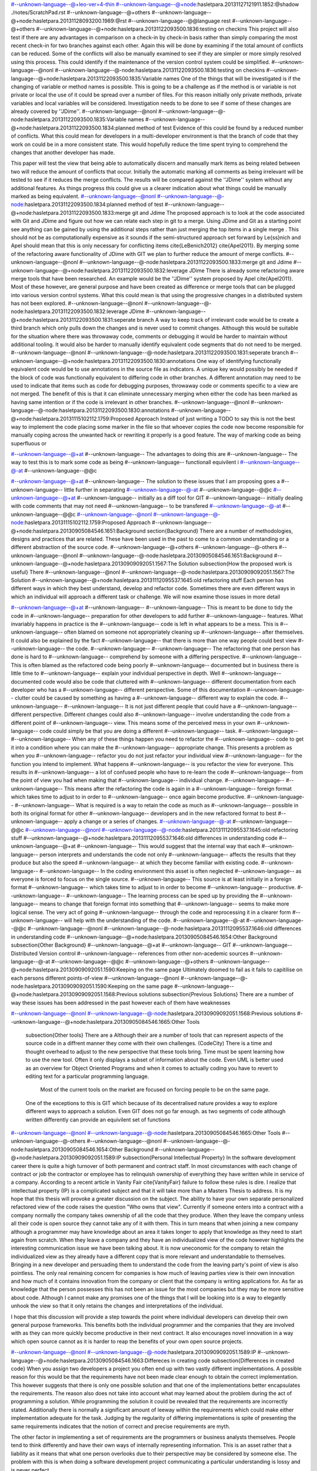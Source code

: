 #--unknown-language--@+leo-ver=4-thin
#--unknown-language--@+node:hasletpara.20131127121911.1852:@shadow ./notes/ScratchPad.rst
#--unknown-language--@+others
#--unknown-language--@+node:hasletpara.20131128093200.1989:@rst
#--unknown-language--@@language rest
#--unknown-language--@+others
#--unknown-language--@+node:hasletpara.20131122093500.1836:testing on checkins
This project will also test if there are any advantages in comparison on a check-in by check-in basis rather than simply comparing the most recent check-in for two branches against each other. Again this will be done by examining if the total amount of conflicts can be reduced. Some of the conflicts will also be manually examined to see if they are simpler or more simply resolved using this process. This could identify if the maintenance of the version control system could be simplified.
#--unknown-language--@nonl
#--unknown-language--@-node:hasletpara.20131122093500.1836:testing on checkins
#--unknown-language--@+node:hasletpara.20131122093500.1835:Variable names
One of the things that will be investigated is if the changing of variable or method names is possible. This is going to be a challenge as if the method is or variable is not private or local the use of it could be spread over a number of files. For this reason initially only private methods, private variables and local variables will be considered. Investigation needs to be done to see if some of these changes are already covered by ''JDime''.
#--unknown-language--@nonl
#--unknown-language--@-node:hasletpara.20131122093500.1835:Variable names
#--unknown-language--@+node:hasletpara.20131122093500.1834:planned method of test
Evidence of this could be found by a reduced number of conflicts. What this could mean for developers in a multi-developer environment is that the branch of code that they work on could be in a more consistent state. This would hopefully reduce the time spent trying to comprehend the changes that another developer has made.

This paper will test the view that being able to automatically discern and manually mark items as being related between two will reduce the amount of conflicts that occur. Initially the automatic marking all comments as being irrelevant will be tested to see if it reduces the merge conflicts. The results will be compared against the ''JDime'' system without any additional features. As things progress this could give us a clearer indication about what things could be manually marked as being equivalent.
#--unknown-language--@nonl
#--unknown-language--@-node:hasletpara.20131122093500.1834:planned method of test
#--unknown-language--@+node:hasletpara.20131122093500.1833:merge git and Jdime
The proposed approach is to look at the code associated with Git and JDime and figure out how we can relate each step in git to a merge. Using JDime and Git as a starting point see anything can be gained by using the additional steps rather than just merging the top items in a single merge . This should not be as computationally expensive as it sounds if the semi-structured approach set forward by Le{\ss}nich and Apel should mean that this is only necessary for conflicting items \cite{LeBenich2012} \cite{Apel2011}. By merging some of the refactoring aware functionality of JDime with GIT we plan to further reduce the amount of merge conflicts. 
#--unknown-language--@nonl
#--unknown-language--@-node:hasletpara.20131122093500.1833:merge git and Jdime
#--unknown-language--@+node:hasletpara.20131122093500.1832:leverage JDime
There is already some refactoring aware merge tools that have been researched. An example would be the ''JDime'' system proposed by Apel \cite{Apel2011}. Most of these however, are general purpose and have been created as difference or merge tools that can be plugged into various version control systems. What this could mean is that using the progressive changes in a distributed system has not been explored.
#--unknown-language--@nonl
#--unknown-language--@-node:hasletpara.20131122093500.1832:leverage JDime
#--unknown-language--@+node:hasletpara.20131122093500.1831:seperate branch
A way to keep track of irrelevant code would be to create a third branch which only pulls down the changes and is never used to commit changes. Although this would be suitable for the situation where there was throwaway code, comments or debugging it would be harder to maintain without additional tooling. It would also be harder to manually identify equivalent code segments that do not need to be merged.
#--unknown-language--@nonl
#--unknown-language--@-node:hasletpara.20131122093500.1831:seperate branch
#--unknown-language--@+node:hasletpara.20131122093500.1830:annotations
One way of identifying functionally equivalent code would be to use annotations in the source file as indicators. A unique key would possibly be needed if the block of code was functionally equivalent to differing code in other branches. A different annotation may need to be used to indicate that items such as code for debugging purposes, throwaway code or comments specific to a view are not merged. The benefit of this is that it can eliminate unnecessary merging when either the code has been marked as having same intention or if the code is irrelevant in other branches.
#--unknown-language--@nonl
#--unknown-language--@-node:hasletpara.20131122093500.1830:annotations
#--unknown-language--@+node:hasletpara.20131115102112.1759:Proposed Approach
Instead of just writing a TODO to say this is not the best way to implement the code placing some marker in the file so that whoever copies the code now become responsible for manually coping across the unwanted hack or rewriting it properly is a good feature. The way of marking code as being superfluous or 

#--unknown-language--@+at  
#--unknown-language-- The advantages to doing this are
#--unknown-language-- The way to test this is to mark some code as being 
#--unknown-language-- functionall equivilent i
#--unknown-language--@-at
#--unknown-language--@@c
  

#--unknown-language--@+at
#--unknown-language-- The solution to these issues that I am proposing goes a 
#--unknown-language-- little further in separating
#--unknown-language--@-at
#--unknown-language--@@c
#--unknown-language--@+at
#--unknown-language-- initially as a diff tool for GIT
#--unknown-language-- initially dealing with code comments that may not need 
#--unknown-language-- to be transfered
#--unknown-language--@-at
#--unknown-language--@@c
#--unknown-language--@nonl
#--unknown-language--@-node:hasletpara.20131115102112.1759:Proposed Approach
#--unknown-language--@+node:hasletpara.20130905084546.1651:Background
\section{Background}
There are a number of methodologies, designs and practices that are related.  These have been used in the past to come to a common understanding or a different abstraction of the source code.
#--unknown-language--@+others
#--unknown-language--@-others
#--unknown-language--@nonl
#--unknown-language--@-node:hasletpara.20130905084546.1651:Background
#--unknown-language--@+node:hasletpara.20130909092051.1567:The Solution
\subsection{How the proposed work is useful}
There 
#--unknown-language--@nonl
#--unknown-language--@-node:hasletpara.20130909092051.1567:The Solution
#--unknown-language--@+node:hasletpara.20131112095537.1645:old refactoring stuff
Each person has different ways in which they best understand, develop and refactor code.  Sometimes there are even different ways in which an individual will approach a different task or challenge.  We will now examine those issues in more detail

#--unknown-language--@+at
#--unknown-language-- 
#--unknown-language--  This is meant to be done to tidy the code in 
#--unknown-language-- preparation for other developers to add further 
#--unknown-language-- features. What invariably happens in practice is the 
#--unknown-language-- code is left in what appears to be a mess.  This is 
#--unknown-language-- often blamed on someone not appropriately cleaning up 
#--unknown-language-- after themselves. It could also be explained by the fact 
#--unknown-language-- that there is more than one way people could best view 
#--unknown-language-- the code.
#--unknown-language-- 
#--unknown-language-- The refactoring that one person has done is hard to 
#--unknown-language-- comprehend by someone with a differing perspective.  
#--unknown-language-- This is often blamed as the refactored code being poorly 
#--unknown-language-- documented but in business there is little time to 
#--unknown-language-- explain your individual perspective in depth.  Well 
#--unknown-language-- documented code would also be code that cluttered with 
#--unknown-language-- different documentation from each developer who has a 
#--unknown-language-- different perspective. Some of this documentation 
#--unknown-language-- clutter could be caused by something as having a 
#--unknown-language-- different way to explain the code.
#--unknown-language-- 
#--unknown-language-- It is not just different people that could have a 
#--unknown-language-- different perspective. Different changes could also 
#--unknown-language-- involve understanding the code from a different point of 
#--unknown-language-- view.  This means some of the perceived mess in your own 
#--unknown-language-- code could simply be that you are doing a different 
#--unknown-language-- task.
#--unknown-language-- 
#--unknown-language-- When any of these things happen you need to refactor the 
#--unknown-language-- code to get it into a condition where you can make the 
#--unknown-language-- appropriate change.  This presents a problem as when you 
#--unknown-language-- refactor you do not just refactor your individual view 
#--unknown-language-- for the function you intend to implement.  What happens 
#--unknown-language-- is you refactor the view for everyone.  This results in 
#--unknown-language-- a lot of confused people who have to re-learn the code 
#--unknown-language-- from the point of view you had when making that 
#--unknown-language-- individual change.
#--unknown-language-- 
#--unknown-language-- This means after the refactoring the code is again in a 
#--unknown-language-- foreign format which takes time to adjust to in order to 
#--unknown-language-- once again become productive.
#--unknown-language-- 
#--unknown-language-- What is required is a way to retain the code as much as 
#--unknown-language-- possible in both its original format for other 
#--unknown-language-- developers and in the new refactored format to best 
#--unknown-language-- apply a change or a series of changes.
#--unknown-language--@-at
#--unknown-language--@@c
#--unknown-language--@nonl
#--unknown-language--@-node:hasletpara.20131112095537.1645:old refactoring stuff
#--unknown-language--@+node:hasletpara.20131112095537.1646:old differences in understanding code
#--unknown-language--@+at
#--unknown-language-- This would suggest that the internal way that each 
#--unknown-language-- person interprets and understands the code not only 
#--unknown-language-- affects the results that they produce but also the speed 
#--unknown-language-- at which they become familiar with existing code.
#--unknown-language-- 
#--unknown-language-- In the coding environment this asset is often neglected 
#--unknown-language-- as everyone is forced to focus on the single source.
#--unknown-language-- This source is at least initially in a foreign format 
#--unknown-language-- which takes time to adjust to in order to become 
#--unknown-language-- productive.
#--unknown-language-- 
#--unknown-language-- The learning process can be sped up by providing the 
#--unknown-language-- means to change that foreign format into something that 
#--unknown-language-- seems to make more logical sense. The very act of going 
#--unknown-language-- through the code and reprocessing it in a clearer form 
#--unknown-language-- will help with the understanding of the code.
#--unknown-language--@-at
#--unknown-language--@@c
#--unknown-language--@nonl
#--unknown-language--@-node:hasletpara.20131112095537.1646:old differences in understanding code
#--unknown-language--@+node:hasletpara.20130905084546.1654:Other Background
\subsection{Other Background}
#--unknown-language--@+at
#--unknown-language-- GIT
#--unknown-language-- Distributed Version control
#--unknown-language-- references from other non-acedemic sources
#--unknown-language--@-at
#--unknown-language--@@c
#--unknown-language--@+others
#--unknown-language--@+node:hasletpara.20130909092051.1590:Keeping on the same page
Ultimately doomed to fail as it fails to capitilise on each persons different points-of-view
#--unknown-language--@nonl
#--unknown-language--@-node:hasletpara.20130909092051.1590:Keeping on the same page
#--unknown-language--@+node:hasletpara.20130909092051.1568:Previous solutions
\subsection{Previous Solutions}
There are a number of way these issues has been addressed in the past however each of them have weaknesses

 
#--unknown-language--@nonl
#--unknown-language--@-node:hasletpara.20130909092051.1568:Previous solutions
#--unknown-language--@+node:hasletpara.20130905084546.1665:Other Tools
 \subsection{Other tools}
 There are a
 Although their are a number of tools that can represent aspects of the source code in a diffrent manner they come with their own challenges.
 (CodeCity)
 There is a time and thought overhead to adjust to the new perspective that these tools bring. 
 Time must be spent learning how to use the new tool. 
 Often it only displays a subset of information about the code.
 Even UML is better used as an overview for Object Oriented Programs and when it comes to actually coding you have to revert to editing text for a particular programming language.
 
  Most of the current tools on the market are focused on forcing people to be on the same page. 
 One of the exceptions to this is GIT which because of its decentralised nature provides a way to explore different ways to approach a solution.
 Even GIT does not go far enough.
 as two segments of code although written differently can provide an equivilent set of functions
#--unknown-language--@nonl
#--unknown-language--@-node:hasletpara.20130905084546.1665:Other Tools
#--unknown-language--@-others
#--unknown-language--@nonl
#--unknown-language--@-node:hasletpara.20130905084546.1654:Other Background
#--unknown-language--@+node:hasletpara.20130909092051.1589:IP
\subsection{Personal Intellectual Property}
In the software development career there is quite a high turnover of both permanent and contract staff. In most circumstances with each change of contract or job the contractor or employee has to relinquish ownership of everything they have written while in service of a company.  According to a recent article in Vanity Fair \cite{VanityFair} failure to follow these rules is dire. I realize that intellectual property (IP) is a complicated subject and that it will take more than a Masters Thesis to address.  It is my hope that this thesis will provoke a greater discussion on the subject.  The ability to have your own separate personalized refactored view of the code raises the question "Who owns that view".  Currently if someone  enters into a contract with a company normally the company takes ownership of all the code that they produce.  When they leave the company unless all their code is open source they cannot take any of it with them.  This in turn means that when joining a new company although a programmer may have knowledge about an area it takes longer to apply that knowledge as they need to start again from scratch.  When they leave a company and they have an individualized view of the code however highlights the interesting communication issue we have been talking about.  It is now uneconomic for the company to retain the individualized view as they already have a different copy that is more relevant and understandable to themselves. Bringing in a new developer and persuading them to understand the code from the leaving party's point of view is also pointless. The only real remaining concern for companies is how much of leaving parties view is their own innovation and how much of it contains innovation from the company or client that the company is writing applications for. As far as knowledge that the person possesses this has not been an issue for the most companies but they may be more sensitive about code. Although I cannot make any promises one of the things that I will be looking into is a way to elegantly unhook the view so that it only retains the changes and interpretations of the individual.      

I hope that this discussion will provide a step towards the point where individual developers can develop their own general purpose frameworks. This benefits both the individual programmer and the companies that they are involved with as they can more quickly become productive in their next contract.  It also encourages novel innovation in a way which open source cannot as it is harder to reap the benefits of your own open source projects.   

       
#--unknown-language--@nonl
#--unknown-language--@-node:hasletpara.20130909092051.1589:IP
#--unknown-language--@+node:hasletpara.20130905084546.1663:Differeces in creating code
\subsection{Differences in created code}
When you assign two developers a project you often end up with two vastly different implementations.  
A possible reason for this would be that the requirements have not been made clear enough to obtain the correct implementation. This however suggests that there is only one possible solution and that one of the implementations better encapsulates the requirements.  
The reason also does not take into account what may learned about the problem during the act of programming  a solution.  While programming the solution it could be revealed that the requirements are incorrectly stated. 
Additionally there is normally a significant amount of leeway within the requirements which could make either implementation adequate for the task.
Judging by the regularity of differing implementations is spite of presenting the same requirements indicates that the notion of correct and precise requirements are myth.  

The other factor in implementing a set of requirements are the programmers or business analysts themselves.  
People tend to think differently and have their own ways of internally representing information.
This is an asset rather that a liability as it means that what one person overlooks due to their perspective may be considered by someone else.
The problem with this is when doing a software development project communicating a particular understanding is lossy and is never perfect.

What is required is a way of translating some of the information between the different understandings that represent the same functional outcome.  
#--unknown-language--@nonl
#--unknown-language--@-node:hasletpara.20130905084546.1663:Differeces in creating code
#--unknown-language--@+node:paranhaslett.20130826181255.3120:Papers being read
---+++ Papers I am currently reading
#--unknown-language--@-node:paranhaslett.20130826181255.3120:Papers being read
#--unknown-language--@+node:paranhaslett.20130826181255.3121:Code Source Mining
---++++ Code Source Mining
#--unknown-language--@-node:paranhaslett.20130826181255.3121:Code Source Mining
#--unknown-language--@+node:hasletpara.20130902092846.1747:Article: FRUIt
---++++++ Article: FRUIt
 
Uses data mining techniques to produce views inside an eclipse plugin.  This was done to help developers cope with the overhead of understanding frameworks.

Possible followup

   * G. I. Webb and S. Zhang. Beyond association rules: Generalized rule discovery. http://www.csse.monash.edu.au/~webb/Files/WebbZhang03.pdf.

   * A. Michail. Data mining library reuse patterns using generalized association rules. In Proceedings of the International Conference on Software Engineering, pages 167–176. ACM Press, 2000.

   * Learning from examples to improve code completion systems http://dl.acm.org/citation.cfm?id=1595728
#--unknown-language--@nonl
#--unknown-language--@-node:hasletpara.20130902092846.1747:Article: FRUIt
#--unknown-language--@+node:paranhaslett.20130826181255.3122:Article: Mining Software Repositories with iSPAROL and a Software Evolution Ontology
---++++++ Article: Mining Software Repositories with iSPAROL and a Software Evolution Ontology

http://dl.acm.org/citation.cfm?id=1268983.1269048

In this paper they present EvoOnt which is a common language useful for extracting informtion out of code repositories. As it is based on the existing Web Ontology Language (OWL) they believe that it is extendable.  They claim that it can be used to detect bad smells in Java code. Although this would be useful as a tool to view existing code it only appears capable of representing subsets of a central code repository. Thats said the underlying language which they are using deserves further study as it may be able to help two seperate views negotiate what is common between them. This would be a step towards discovering code equivlencies.

Possible followup
   * Using information fragments to answer the questions developers ask http://dl.acm.org/citation.cfm?id=1806828
   * Sample Spaces and Feature Models: There and Back Again http://ieeexplore.ieee.org/xpls/abs_all.jsp?arnumber=4626837&tag=1
   
#--unknown-language--@nonl
#--unknown-language--@-node:paranhaslett.20130826181255.3122:Article: Mining Software Repositories with iSPAROL and a Software Evolution Ontology
#--unknown-language--@+node:paranhaslett.20130826181255.3123:Article: TARE An Exchange Language for Mining Software Repositories
---++++++ Article: TARE An Exchange Language for Mining Software Repositories
http://dl.acm.org/citation.cfm?id=1137983.1137990

Another exchange language useful for data mining. It differs in that it is not based on an existing language. 
#--unknown-language--@-node:paranhaslett.20130826181255.3123:Article: TARE An Exchange Language for Mining Software Repositories
#--unknown-language--@+node:paranhaslett.20130826181255.3124:CSCW

Another language useful for data mining. It differs in that it is not based on an existing language. 
---++++ CSCW

---+++++ What is CSCW?
Computer supported cooperative work 

http://en.wikipedia.org/wiki/Computer-supported_cooperative_work

#--unknown-language--@+others
#--unknown-language--@+node:paranhaslett.20130826181255.3125:Article: CSCW and Education
---+++++ Article: CSCW and Education

http://dl.acm.org/citation.cfm?id=2441955.2442035
#--unknown-language--@-node:paranhaslett.20130826181255.3125:Article: CSCW and Education
#--unknown-language--@+node:paranhaslett.20130826181255.3126:Article: Why CSCW needs Science Policy
---+++++ Article: Why CSCW needs Science Policy

http://dl.acm.org/citation.cfm?doid=2441776.2441902
#--unknown-language--@-node:paranhaslett.20130826181255.3126:Article: Why CSCW needs Science Policy
#--unknown-language--@-others
#--unknown-language--@-node:paranhaslett.20130826181255.3124:CSCW
#--unknown-language--@+node:paranhaslett.20130826181255.3127:Modeling and Code Viewing
---++++ Modeling and Graphical Code viewing

#--unknown-language--@+others
#--unknown-language--@+node:paranhaslett.20130826181255.3128:Article: An EXtensible Framework for providing Dynamic Data Structure Visualisations
---++++++ Article: An EXtensible Framework for providing Dynamic Data Structure Visualisations

http://dl.acm.org/citation.cfm?id=1028174.971433
#--unknown-language--@-node:paranhaslett.20130826181255.3128:Article: An EXtensible Framework for providing Dynamic Data Structure Visualisations
#--unknown-language--@+node:paranhaslett.20130826181255.3129:Article: Constructing  Multi-View Editing Eviroments Using MViews
---+++++ Article: Constructing  Multi-View Editing Eviroments Using MViews

   * Developing multiple grapical front ends for programming
   * SNART

It focuses on making each subset view a part of a central whole. It uses a central database to hold information about program structure and semantics. What I am attempting to do with my concept of views is to treat each view as its individual whole with items deamed to be equivilent syncronsised with the views they are equivilent to.  There need to be some way of detecting these code equivlencies.

Futher articles about Mviews and other products that involve co-operating view can be found on John C Grundys home page

https://sites.google.com/site/johncgrundy/Home
#--unknown-language--@-node:paranhaslett.20130826181255.3129:Article: Constructing  Multi-View Editing Eviroments Using MViews
#--unknown-language--@+node:paranhaslett.20130826181255.3130:Article: FRUIt
#--unknown-language--@-node:paranhaslett.20130826181255.3130:Article: FRUIt
#--unknown-language--@+node:paranhaslett.20130826181255.3131:Article: Software Dev enviroments on the web
---++++++ Article: Software Dev enviroments on the web

http://dl.acm.org/citation.cfm?id=2384592.2384603
#--unknown-language--@-node:paranhaslett.20130826181255.3131:Article: Software Dev enviroments on the web
#--unknown-language--@+node:paranhaslett.20130826181255.3132:Article:Shrimp
---++++++ Article:Shrimp
#--unknown-language--@-node:paranhaslett.20130826181255.3132:Article:Shrimp
#--unknown-language--@+node:paranhaslett.20130826181255.3133:Article: Towards a Prctical Visual OO Programming environment
---++++++ Article: Towards a Prctical Visual OO Programming environment
What parts of Java could be reperesented by a visual represatation alone?
Can all of the OO be represented by a visual design rather than by text
#--unknown-language--@-node:paranhaslett.20130826181255.3133:Article: Towards a Prctical Visual OO Programming environment
#--unknown-language--@-others
#--unknown-language--@-node:paranhaslett.20130826181255.3127:Modeling and Code Viewing
#--unknown-language--@+node:hasletpara.20130829091513.1651:Program Slicing
---++++ Program Slicing

http://pages.cs.wisc.edu/~reps/
#--unknown-language--@nonl
#--unknown-language--@-node:hasletpara.20130829091513.1651:Program Slicing
#--unknown-language--@+node:hasletpara.20130828093505.1608:Syntactically aware comparison tools
http://en.wikipedia.org/wiki/Compare%2B%2B

http://discuss.fogcreek.com/joelonsoftware5/default.asp?cmd=show&ixPost=155585&ixReplies=18

http://www.drdobbs.com/tools/worlds-first-language-aware-source-code/240153121

http://stackoverflow.com/questions/77931/do-you-know-of-any-language-aware-diffing-tools

http://www.modelmakertools.com/structured-diff-viewer/index.html
---++++ Syntactically aware comparison tools

Beyond compare seems to use some of these features to compare similar files against each other (not sure how effectivly is does this however)
http://www.scootersoftware.com/moreinfo.php

Altova also has a tool however it is focused on being solely xml aware
http://www.altova.com/diffdog.html

With semantic merge the name says it all. Hopefully they live up to this reputation 
http://www.semanticmerge.com/
This also seems to be about semantic merge
http://rlbisbe.wordpress.com/2013/04/15/semantic-merge-as-the-default-merge-tool-with-git-on-windows/

I am not sure if this is a new one or just is a rehash of semantic merge, SemanticMerge is adverstised on the side bar however some of the converstaion seems to be aimed at the effectiveness of plain text based merging.
http://codicesoftware.blogspot.com/2013/04/put-your-hands-on-programming-language.html


blog on Semantic Conflict by Martin Fowler no less 
http://martinfowler.com/bliki/SemanticConflict.html

Git Diff implemantations (not semantic currently)
https://www.kernel.org/pub/software/scm/git/docs/git-diff.html
#--unknown-language--@nonl
#--unknown-language--@-node:hasletpara.20130828093505.1608:Syntactically aware comparison tools
#--unknown-language--@+node:paranhaslett.20130826181255.3134:Templates and Macros
---++++  Templates and Macros
#--unknown-language--@+others
#--unknown-language--@+node:paranhaslett.20130826181255.3135:Article: Behaviorial Similarity Matching using Concrete Source Code Templates in Logic Queries
---++++++ Article: Behaviorial Similarity Matching using Concrete Source Code Templates in Logic Queries

http://dl.acm.org/citation.cfm?doid=1244381.1244398

This Paper is about identifing pattern with a particular code
#--unknown-language--@-node:paranhaslett.20130826181255.3135:Article: Behaviorial Similarity Matching using Concrete Source Code Templates in Logic Queries
#--unknown-language--@+node:paranhaslett.20130826181255.3136:Article: Code Templete Inference Using Langugauge Models
---++++++ Article: Code Templete Inference Using Langugauge Models

http://dl.acm.org/citation.cfm?doid=1900008.1900143
#--unknown-language--@-node:paranhaslett.20130826181255.3136:Article: Code Templete Inference Using Langugauge Models
#--unknown-language--@+node:paranhaslett.20130826181255.3137:Article: Marco: safe, expressive macros for any language
---++++++ Article: Marco: safe, expressive macros for any language

http://dl.acm.org/citation.cfm?id=2367163.2367199

The reason why I was intersted in this paper is that one way to implement a seperate view would be to write programs that are responsible for assembling the program end product.  The reason I have gone off that idea is that this still requires a central point that contains the "truth" while the seperate views are considered as being simply small subsets of that "truth". I still admire the ability to be language agnostic however.
#--unknown-language--@-node:paranhaslett.20130826181255.3137:Article: Marco: safe, expressive macros for any language
#--unknown-language--@+node:paranhaslett.20130826181255.3138:Article: Towards Modular Code Generators Using Symmetric Language-Aware Aspects
---++++++ Article: Towards Modular Code Generators Using Symmetric Language-Aware Aspects

http://dl.acm.org/citation.cfm?doid=2068776.2068782
#--unknown-language--@-node:paranhaslett.20130826181255.3138:Article: Towards Modular Code Generators Using Symmetric Language-Aware Aspects
#--unknown-language--@-others
#--unknown-language--@-node:paranhaslett.20130826181255.3134:Templates and Macros
#--unknown-language--@+node:paranhaslett.20130826181255.3139:Version Control
---++++  Version Control
#--unknown-language--@+others
#--unknown-language--@+node:paranhaslett.20130826181255.3140:Article: Modern Version Control
---+++++ Article: Modern Version Control

http://dl.acm.org/citation.cfm?id=2382456.2382510
#--unknown-language--@-node:paranhaslett.20130826181255.3140:Article: Modern Version Control
#--unknown-language--@+node:paranhaslett.20130826181255.3141:Article: Version Control in Crosscutting Framework-Based Development
---+++++ Article: Version Control in Crosscutting Framework-Based Development

http://portal.acm.org/citation.cfm?doid=1363686.1363862

This article highlights the some of the conditions where version control may not understand or cater for code structured in a particular manner. although they mention that this also could be an issue with Object Oriented Frameworks OOF they focus more on Aspect Oriented and crosscutting frameworks. They also have developed TOFRA to deal with changes in an Aspect. As a personalized view could be cross cutting this article could be of interest. The way in which aspect oriented programming links with vastly different parts of the same structure could be similar to how one personalized view would appear to another. The fact that a small configuration change within an aspect can affect vastly different parts of the application will cause similar complexities as changing items that might be related in one personal view but unrelated in another. Even worse would be changing items that appear unrelated in one view but are connected in another.
#--unknown-language--@-node:paranhaslett.20130826181255.3141:Article: Version Control in Crosscutting Framework-Based Development
#--unknown-language--@+node:hasletpara.20130903084319.1538:Git
---+++++ Git web pages
Comparison between Git and Mecurial
http://alblue.bandlem.com/2011/03/mercurial-and-git-technical-comparison.html
#--unknown-language--@nonl
#--unknown-language--@-node:hasletpara.20130903084319.1538:Git
#--unknown-language--@-others
#--unknown-language--@-node:paranhaslett.20130826181255.3139:Version Control
#--unknown-language--@+node:paranhaslett.20130826181255.3142:View Mapping Language
---++++  View Mapping Language

#--unknown-language--@+others
#--unknown-language--@+node:paranhaslett.20130826181255.3143:Article: Mappings the glue in an integrated system
---+++++ Article: Mappings the glue in an integrated system
   * View mapping language
   * VML
   * Code equivlency
#--unknown-language--@-node:paranhaslett.20130826181255.3143:Article: Mappings the glue in an integrated system
#--unknown-language--@+node:paranhaslett.20130826181255.3144:Article:User-centered design of a visual data mapping tool
---+++++ Article:User-centered design of a visual data mapping tool
 http://dl.acm.org/citation.cfm?id=2254556.2254646
#--unknown-language--@-node:paranhaslett.20130826181255.3144:Article:User-centered design of a visual data mapping tool
#--unknown-language--@+node:paranhaslett.20130826181255.3145:Article:Domain-specific visual languages for specifying and generating data mapping systems
---+++++ Article:Domain-specific visual languages for specifying and generating data mapping systems
http://www.sciencedirect.com/science/article/pii/S1045926X04000102#

This is also by John Grundy of Mviews Fame
#--unknown-language--@-node:paranhaslett.20130826181255.3145:Article:Domain-specific visual languages for specifying and generating data mapping systems
#--unknown-language--@-others
#--unknown-language--@-node:paranhaslett.20130826181255.3142:View Mapping Language
#--unknown-language--@+node:paranhaslett.20130826181255.3146:Article: Building Usage Contexts During Program Comprehension
---++++++ Article: Building Usage Contexts During Program Comprehension
#--unknown-language--@-node:paranhaslett.20130826181255.3146:Article: Building Usage Contexts During Program Comprehension
#--unknown-language--@+node:hasletpara.20131122093500.1829:how to maintain functional equilvilence
Being able to provide manual instructions and hints about how the source control should treat set blocks of code needs investigation. If a record is kept of conflicting items that are marked as being functionally equivalent they do not need to be included in a merge. The simplest of these would be comments that have been noted as being functionally irrelevant. If there is a conflict with the comment in one branch with a line of code in another branch, there could be an indication about which should be preferred. Another reason to mark something as functionally irrelevant might be if there is throw-away code that you do not want propagated over your whole version control system.
#--unknown-language--@nonl
#--unknown-language--@-node:hasletpara.20131122093500.1829:how to maintain functional equilvilence
#--unknown-language--@+node:hasletpara.20131127121911.1853:Articles
#--unknown-language--@-node:hasletpara.20131127121911.1853:Articles
#--unknown-language--@+node:paranhaslett.20130826181255.3121:Code Source Mining
---++++ Code Source Mining
#--unknown-language--@-node:paranhaslett.20130826181255.3121:Code Source Mining
#--unknown-language--@+node:hasletpara.20130902092846.1747:Article: FRUIt
---++++++ Article: FRUIt
 
Uses data mining techniques to produce views inside an eclipse plugin.  This was done to help developers cope with the overhead of understanding frameworks.

Possible followup

   * G. I. Webb and S. Zhang. Beyond association rules: Generalized rule discovery. http://www.csse.monash.edu.au/~webb/Files/WebbZhang03.pdf.

   * A. Michail. Data mining library reuse patterns using generalized association rules. In Proceedings of the International Conference on Software Engineering, pages 167–176. ACM Press, 2000.

   * Learning from examples to improve code completion systems http://dl.acm.org/citation.cfm?id=1595728
#--unknown-language--@nonl
#--unknown-language--@-node:hasletpara.20130902092846.1747:Article: FRUIt
#--unknown-language--@+node:paranhaslett.20130826181255.3122:Article: Mining Software Repositories with iSPAROL and a Software Evolution Ontology
---++++++ Article: Mining Software Repositories with iSPAROL and a Software Evolution Ontology

http://dl.acm.org/citation.cfm?id=1268983.1269048

In this paper they present EvoOnt which is a common language useful for extracting informtion out of code repositories. As it is based on the existing Web Ontology Language (OWL) they believe that it is extendable.  They claim that it can be used to detect bad smells in Java code. Although this would be useful as a tool to view existing code it only appears capable of representing subsets of a central code repository. Thats said the underlying language which they are using deserves further study as it may be able to help two seperate views negotiate what is common between them. This would be a step towards discovering code equivlencies.

Possible followup
   * Using information fragments to answer the questions developers ask http://dl.acm.org/citation.cfm?id=1806828
   * Sample Spaces and Feature Models: There and Back Again http://ieeexplore.ieee.org/xpls/abs_all.jsp?arnumber=4626837&tag=1
   
#--unknown-language--@nonl
#--unknown-language--@-node:paranhaslett.20130826181255.3122:Article: Mining Software Repositories with iSPAROL and a Software Evolution Ontology
#--unknown-language--@+node:paranhaslett.20130826181255.3123:Article: TARE An Exchange Language for Mining Software Repositories
---++++++ Article: TARE An Exchange Language for Mining Software Repositories
http://dl.acm.org/citation.cfm?id=1137983.1137990

Another exchange language useful for data mining. It differs in that it is not based on an existing language. 
#--unknown-language--@-node:paranhaslett.20130826181255.3123:Article: TARE An Exchange Language for Mining Software Repositories
#--unknown-language--@+node:hasletpara.20130902092846.1747:Article: FRUIt
---++++++ Article: FRUIt
 
Uses data mining techniques to produce views inside an eclipse plugin.  This was done to help developers cope with the overhead of understanding frameworks.

Possible followup

   * G. I. Webb and S. Zhang. Beyond association rules: Generalized rule discovery. http://www.csse.monash.edu.au/~webb/Files/WebbZhang03.pdf.

   * A. Michail. Data mining library reuse patterns using generalized association rules. In Proceedings of the International Conference on Software Engineering, pages 167–176. ACM Press, 2000.

   * Learning from examples to improve code completion systems http://dl.acm.org/citation.cfm?id=1595728
#--unknown-language--@nonl
#--unknown-language--@-node:hasletpara.20130902092846.1747:Article: FRUIt
#--unknown-language--@+node:paranhaslett.20130826181255.3122:Article: Mining Software Repositories with iSPAROL and a Software Evolution Ontology
---++++++ Article: Mining Software Repositories with iSPAROL and a Software Evolution Ontology

http://dl.acm.org/citation.cfm?id=1268983.1269048

In this paper they present EvoOnt which is a common language useful for extracting informtion out of code repositories. As it is based on the existing Web Ontology Language (OWL) they believe that it is extendable.  They claim that it can be used to detect bad smells in Java code. Although this would be useful as a tool to view existing code it only appears capable of representing subsets of a central code repository. Thats said the underlying language which they are using deserves further study as it may be able to help two seperate views negotiate what is common between them. This would be a step towards discovering code equivlencies.

Possible followup
   * Using information fragments to answer the questions developers ask http://dl.acm.org/citation.cfm?id=1806828
   * Sample Spaces and Feature Models: There and Back Again http://ieeexplore.ieee.org/xpls/abs_all.jsp?arnumber=4626837&tag=1
   
#--unknown-language--@nonl
#--unknown-language--@-node:paranhaslett.20130826181255.3122:Article: Mining Software Repositories with iSPAROL and a Software Evolution Ontology
#--unknown-language--@+node:paranhaslett.20130826181255.3123:Article: TARE An Exchange Language for Mining Software Repositories
---++++++ Article: TARE An Exchange Language for Mining Software Repositories
http://dl.acm.org/citation.cfm?id=1137983.1137990

Another exchange language useful for data mining. It differs in that it is not based on an existing language. 
#--unknown-language--@-node:paranhaslett.20130826181255.3123:Article: TARE An Exchange Language for Mining Software Repositories
#--unknown-language--@+node:paranhaslett.20130826181255.3124:CSCW

Another language useful for data mining. It differs in that it is not based on an existing language. 
---++++ CSCW

---+++++ What is CSCW?
Computer supported cooperative work 

http://en.wikipedia.org/wiki/Computer-supported_cooperative_work

#--unknown-language--@+others
#--unknown-language--@+node:paranhaslett.20130826181255.3125:Article: CSCW and Education
---+++++ Article: CSCW and Education

http://dl.acm.org/citation.cfm?id=2441955.2442035
#--unknown-language--@-node:paranhaslett.20130826181255.3125:Article: CSCW and Education
#--unknown-language--@+node:paranhaslett.20130826181255.3126:Article: Why CSCW needs Science Policy
---+++++ Article: Why CSCW needs Science Policy

http://dl.acm.org/citation.cfm?doid=2441776.2441902
#--unknown-language--@-node:paranhaslett.20130826181255.3126:Article: Why CSCW needs Science Policy
#--unknown-language--@-others
#--unknown-language--@-node:paranhaslett.20130826181255.3124:CSCW
#--unknown-language--@+node:paranhaslett.20130826181255.3127:Modeling and Code Viewing
---++++ Modeling and Graphical Code viewing

#--unknown-language--@+others
#--unknown-language--@+node:paranhaslett.20130826181255.3128:Article: An EXtensible Framework for providing Dynamic Data Structure Visualisations
---++++++ Article: An EXtensible Framework for providing Dynamic Data Structure Visualisations

http://dl.acm.org/citation.cfm?id=1028174.971433
#--unknown-language--@-node:paranhaslett.20130826181255.3128:Article: An EXtensible Framework for providing Dynamic Data Structure Visualisations
#--unknown-language--@+node:paranhaslett.20130826181255.3129:Article: Constructing  Multi-View Editing Eviroments Using MViews
---+++++ Article: Constructing  Multi-View Editing Eviroments Using MViews

   * Developing multiple grapical front ends for programming
   * SNART

It focuses on making each subset view a part of a central whole. It uses a central database to hold information about program structure and semantics. What I am attempting to do with my concept of views is to treat each view as its individual whole with items deamed to be equivilent syncronsised with the views they are equivilent to.  There need to be some way of detecting these code equivlencies.

Futher articles about Mviews and other products that involve co-operating view can be found on John C Grundys home page

https://sites.google.com/site/johncgrundy/Home
#--unknown-language--@-node:paranhaslett.20130826181255.3129:Article: Constructing  Multi-View Editing Eviroments Using MViews
#--unknown-language--@+node:paranhaslett.20130826181255.3130:Article: FRUIt
#--unknown-language--@-node:paranhaslett.20130826181255.3130:Article: FRUIt
#--unknown-language--@+node:paranhaslett.20130826181255.3131:Article: Software Dev enviroments on the web
---++++++ Article: Software Dev enviroments on the web

http://dl.acm.org/citation.cfm?id=2384592.2384603
#--unknown-language--@-node:paranhaslett.20130826181255.3131:Article: Software Dev enviroments on the web
#--unknown-language--@+node:paranhaslett.20130826181255.3132:Article:Shrimp
---++++++ Article:Shrimp
#--unknown-language--@-node:paranhaslett.20130826181255.3132:Article:Shrimp
#--unknown-language--@+node:paranhaslett.20130826181255.3133:Article: Towards a Prctical Visual OO Programming environment
---++++++ Article: Towards a Prctical Visual OO Programming environment
What parts of Java could be reperesented by a visual represatation alone?
Can all of the OO be represented by a visual design rather than by text
#--unknown-language--@-node:paranhaslett.20130826181255.3133:Article: Towards a Prctical Visual OO Programming environment
#--unknown-language--@-others
#--unknown-language--@-node:paranhaslett.20130826181255.3127:Modeling and Code Viewing
#--unknown-language--@+node:hasletpara.20130829091513.1651:Program Slicing
---++++ Program Slicing

http://pages.cs.wisc.edu/~reps/
#--unknown-language--@nonl
#--unknown-language--@-node:hasletpara.20130829091513.1651:Program Slicing
#--unknown-language--@+node:hasletpara.20130828093505.1608:Syntactically aware comparison tools
http://en.wikipedia.org/wiki/Compare%2B%2B

http://discuss.fogcreek.com/joelonsoftware5/default.asp?cmd=show&ixPost=155585&ixReplies=18

http://www.drdobbs.com/tools/worlds-first-language-aware-source-code/240153121

http://stackoverflow.com/questions/77931/do-you-know-of-any-language-aware-diffing-tools

http://www.modelmakertools.com/structured-diff-viewer/index.html
---++++ Syntactically aware comparison tools

Beyond compare seems to use some of these features to compare similar files against each other (not sure how effectivly is does this however)
http://www.scootersoftware.com/moreinfo.php

Altova also has a tool however it is focused on being solely xml aware
http://www.altova.com/diffdog.html

With semantic merge the name says it all. Hopefully they live up to this reputation 
http://www.semanticmerge.com/
This also seems to be about semantic merge
http://rlbisbe.wordpress.com/2013/04/15/semantic-merge-as-the-default-merge-tool-with-git-on-windows/

I am not sure if this is a new one or just is a rehash of semantic merge, SemanticMerge is adverstised on the side bar however some of the converstaion seems to be aimed at the effectiveness of plain text based merging.
http://codicesoftware.blogspot.com/2013/04/put-your-hands-on-programming-language.html


blog on Semantic Conflict by Martin Fowler no less 
http://martinfowler.com/bliki/SemanticConflict.html

Git Diff implemantations (not semantic currently)
https://www.kernel.org/pub/software/scm/git/docs/git-diff.html
#--unknown-language--@nonl
#--unknown-language--@-node:hasletpara.20130828093505.1608:Syntactically aware comparison tools
#--unknown-language--@+node:paranhaslett.20130826181255.3134:Templates and Macros
---++++  Templates and Macros
#--unknown-language--@+others
#--unknown-language--@+node:paranhaslett.20130826181255.3135:Article: Behaviorial Similarity Matching using Concrete Source Code Templates in Logic Queries
---++++++ Article: Behaviorial Similarity Matching using Concrete Source Code Templates in Logic Queries

http://dl.acm.org/citation.cfm?doid=1244381.1244398

This Paper is about identifing pattern with a particular code
#--unknown-language--@-node:paranhaslett.20130826181255.3135:Article: Behaviorial Similarity Matching using Concrete Source Code Templates in Logic Queries
#--unknown-language--@+node:paranhaslett.20130826181255.3136:Article: Code Templete Inference Using Langugauge Models
---++++++ Article: Code Templete Inference Using Langugauge Models

http://dl.acm.org/citation.cfm?doid=1900008.1900143
#--unknown-language--@-node:paranhaslett.20130826181255.3136:Article: Code Templete Inference Using Langugauge Models
#--unknown-language--@+node:paranhaslett.20130826181255.3137:Article: Marco: safe, expressive macros for any language
---++++++ Article: Marco: safe, expressive macros for any language

http://dl.acm.org/citation.cfm?id=2367163.2367199

The reason why I was intersted in this paper is that one way to implement a seperate view would be to write programs that are responsible for assembling the program end product.  The reason I have gone off that idea is that this still requires a central point that contains the "truth" while the seperate views are considered as being simply small subsets of that "truth". I still admire the ability to be language agnostic however.
#--unknown-language--@-node:paranhaslett.20130826181255.3137:Article: Marco: safe, expressive macros for any language
#--unknown-language--@+node:paranhaslett.20130826181255.3138:Article: Towards Modular Code Generators Using Symmetric Language-Aware Aspects
---++++++ Article: Towards Modular Code Generators Using Symmetric Language-Aware Aspects

http://dl.acm.org/citation.cfm?doid=2068776.2068782
#--unknown-language--@-node:paranhaslett.20130826181255.3138:Article: Towards Modular Code Generators Using Symmetric Language-Aware Aspects
#--unknown-language--@-others
#--unknown-language--@-node:paranhaslett.20130826181255.3134:Templates and Macros
#--unknown-language--@+node:paranhaslett.20130826181255.3139:Version Control
---++++  Version Control
#--unknown-language--@+others
#--unknown-language--@+node:paranhaslett.20130826181255.3140:Article: Modern Version Control
---+++++ Article: Modern Version Control

http://dl.acm.org/citation.cfm?id=2382456.2382510
#--unknown-language--@-node:paranhaslett.20130826181255.3140:Article: Modern Version Control
#--unknown-language--@+node:paranhaslett.20130826181255.3141:Article: Version Control in Crosscutting Framework-Based Development
---+++++ Article: Version Control in Crosscutting Framework-Based Development

http://portal.acm.org/citation.cfm?doid=1363686.1363862

This article highlights the some of the conditions where version control may not understand or cater for code structured in a particular manner. although they mention that this also could be an issue with Object Oriented Frameworks OOF they focus more on Aspect Oriented and crosscutting frameworks. They also have developed TOFRA to deal with changes in an Aspect. As a personalized view could be cross cutting this article could be of interest. The way in which aspect oriented programming links with vastly different parts of the same structure could be similar to how one personalized view would appear to another. The fact that a small configuration change within an aspect can affect vastly different parts of the application will cause similar complexities as changing items that might be related in one personal view but unrelated in another. Even worse would be changing items that appear unrelated in one view but are connected in another.
#--unknown-language--@-node:paranhaslett.20130826181255.3141:Article: Version Control in Crosscutting Framework-Based Development
#--unknown-language--@+node:hasletpara.20130903084319.1538:Git
---+++++ Git web pages
Comparison between Git and Mecurial
http://alblue.bandlem.com/2011/03/mercurial-and-git-technical-comparison.html
#--unknown-language--@nonl
#--unknown-language--@-node:hasletpara.20130903084319.1538:Git
#--unknown-language--@-others
#--unknown-language--@-node:paranhaslett.20130826181255.3139:Version Control
#--unknown-language--@+node:paranhaslett.20130826181255.3142:View Mapping Language
---++++  View Mapping Language

#--unknown-language--@+others
#--unknown-language--@+node:paranhaslett.20130826181255.3143:Article: Mappings the glue in an integrated system
---+++++ Article: Mappings the glue in an integrated system
   * View mapping language
   * VML
   * Code equivlency
#--unknown-language--@-node:paranhaslett.20130826181255.3143:Article: Mappings the glue in an integrated system
#--unknown-language--@+node:paranhaslett.20130826181255.3144:Article:User-centered design of a visual data mapping tool
---+++++ Article:User-centered design of a visual data mapping tool
 http://dl.acm.org/citation.cfm?id=2254556.2254646
#--unknown-language--@-node:paranhaslett.20130826181255.3144:Article:User-centered design of a visual data mapping tool
#--unknown-language--@+node:paranhaslett.20130826181255.3145:Article:Domain-specific visual languages for specifying and generating data mapping systems
---+++++ Article:Domain-specific visual languages for specifying and generating data mapping systems
http://www.sciencedirect.com/science/article/pii/S1045926X04000102#

This is also by John Grundy of Mviews Fame
#--unknown-language--@-node:paranhaslett.20130826181255.3145:Article:Domain-specific visual languages for specifying and generating data mapping systems
#--unknown-language--@-others
#--unknown-language--@-node:paranhaslett.20130826181255.3142:View Mapping Language
#--unknown-language--@+node:paranhaslett.20130826181255.3146:Article: Building Usage Contexts During Program Comprehension
---++++++ Article: Building Usage Contexts During Program Comprehension
#--unknown-language--@-node:paranhaslett.20130826181255.3146:Article: Building Usage Contexts During Program Comprehension
#--unknown-language--@-others
#--unknown-language--@-node:hasletpara.20131128093200.1989:@rst
#--unknown-language--@-others
#--unknown-language--@nonl
#--unknown-language--@-node:hasletpara.20131127121911.1852:@shadow ./notes/ScratchPad.rst
#--unknown-language--@-leo

